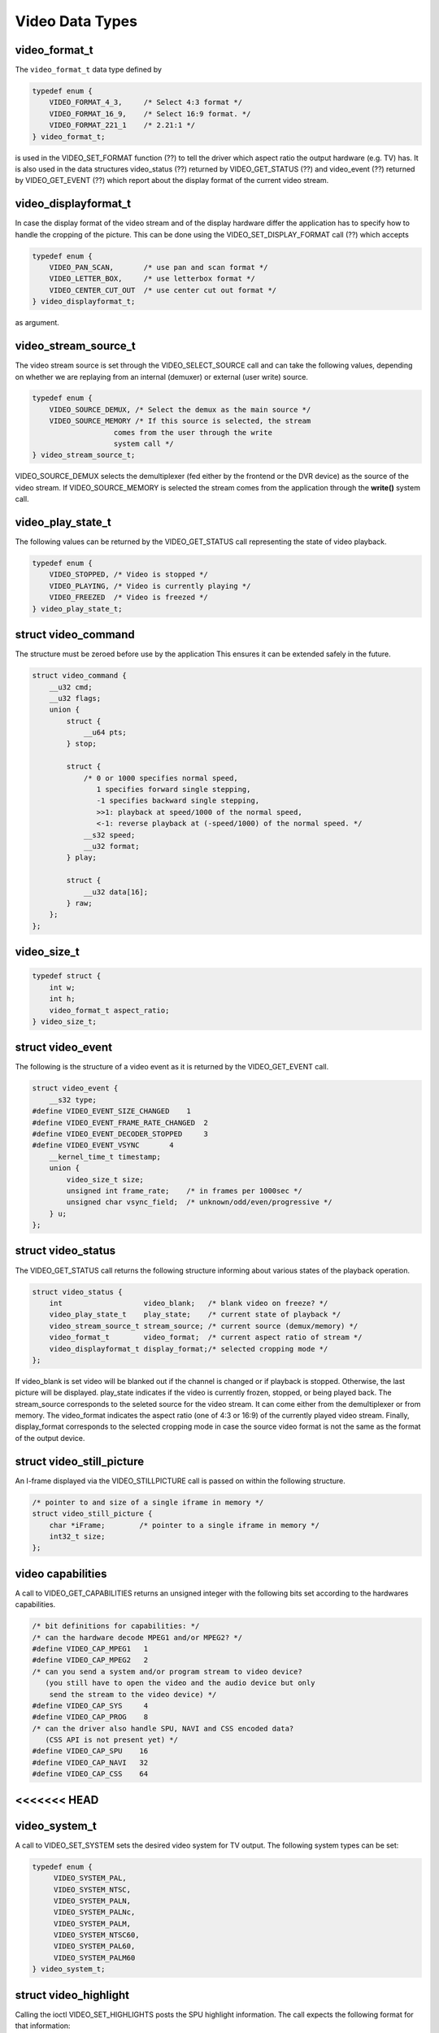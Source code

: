 .. -*- coding: utf-8; mode: rst -*-

.. _video_types:

****************
Video Data Types
****************


.. _video-format-t:

video_format_t
==============

The ``video_format_t`` data type defined by


.. code-block:: c

    typedef enum {
	VIDEO_FORMAT_4_3,     /* Select 4:3 format */
	VIDEO_FORMAT_16_9,    /* Select 16:9 format. */
	VIDEO_FORMAT_221_1    /* 2.21:1 */
    } video_format_t;

is used in the VIDEO_SET_FORMAT function (??) to tell the driver which
aspect ratio the output hardware (e.g. TV) has. It is also used in the
data structures video_status (??) returned by VIDEO_GET_STATUS (??)
and video_event (??) returned by VIDEO_GET_EVENT (??) which report
about the display format of the current video stream.


.. _video-displayformat-t:

video_displayformat_t
=====================

In case the display format of the video stream and of the display
hardware differ the application has to specify how to handle the
cropping of the picture. This can be done using the
VIDEO_SET_DISPLAY_FORMAT call (??) which accepts


.. code-block:: c

    typedef enum {
	VIDEO_PAN_SCAN,       /* use pan and scan format */
	VIDEO_LETTER_BOX,     /* use letterbox format */
	VIDEO_CENTER_CUT_OUT  /* use center cut out format */
    } video_displayformat_t;

as argument.


.. _video-stream-source-t:

video_stream_source_t
=====================

The video stream source is set through the VIDEO_SELECT_SOURCE call
and can take the following values, depending on whether we are replaying
from an internal (demuxer) or external (user write) source.


.. code-block:: c

    typedef enum {
	VIDEO_SOURCE_DEMUX, /* Select the demux as the main source */
	VIDEO_SOURCE_MEMORY /* If this source is selected, the stream
		       comes from the user through the write
		       system call */
    } video_stream_source_t;

VIDEO_SOURCE_DEMUX selects the demultiplexer (fed either by the
frontend or the DVR device) as the source of the video stream. If
VIDEO_SOURCE_MEMORY is selected the stream comes from the application
through the **write()** system call.


.. _video-play-state-t:

video_play_state_t
==================

The following values can be returned by the VIDEO_GET_STATUS call
representing the state of video playback.


.. code-block:: c

    typedef enum {
	VIDEO_STOPPED, /* Video is stopped */
	VIDEO_PLAYING, /* Video is currently playing */
	VIDEO_FREEZED  /* Video is freezed */
    } video_play_state_t;


.. c:type:: video_command

struct video_command
====================

The structure must be zeroed before use by the application This ensures
it can be extended safely in the future.


.. code-block:: c

    struct video_command {
	__u32 cmd;
	__u32 flags;
	union {
	    struct {
		__u64 pts;
	    } stop;

	    struct {
		/* 0 or 1000 specifies normal speed,
		   1 specifies forward single stepping,
		   -1 specifies backward single stepping,
		   >>1: playback at speed/1000 of the normal speed,
		   <-1: reverse playback at (-speed/1000) of the normal speed. */
		__s32 speed;
		__u32 format;
	    } play;

	    struct {
		__u32 data[16];
	    } raw;
	};
    };


.. _video-size-t:

video_size_t
============


.. code-block:: c

    typedef struct {
	int w;
	int h;
	video_format_t aspect_ratio;
    } video_size_t;


.. c:type:: video_event

struct video_event
==================

The following is the structure of a video event as it is returned by the
VIDEO_GET_EVENT call.


.. code-block:: c

    struct video_event {
	__s32 type;
    #define VIDEO_EVENT_SIZE_CHANGED    1
    #define VIDEO_EVENT_FRAME_RATE_CHANGED  2
    #define VIDEO_EVENT_DECODER_STOPPED     3
    #define VIDEO_EVENT_VSYNC       4
	__kernel_time_t timestamp;
	union {
	    video_size_t size;
	    unsigned int frame_rate;    /* in frames per 1000sec */
	    unsigned char vsync_field;  /* unknown/odd/even/progressive */
	} u;
    };


.. c:type:: video_status

struct video_status
===================

The VIDEO_GET_STATUS call returns the following structure informing
about various states of the playback operation.


.. code-block:: c

    struct video_status {
	int                   video_blank;   /* blank video on freeze? */
	video_play_state_t    play_state;    /* current state of playback */
	video_stream_source_t stream_source; /* current source (demux/memory) */
	video_format_t        video_format;  /* current aspect ratio of stream */
	video_displayformat_t display_format;/* selected cropping mode */
    };

If video_blank is set video will be blanked out if the channel is
changed or if playback is stopped. Otherwise, the last picture will be
displayed. play_state indicates if the video is currently frozen,
stopped, or being played back. The stream_source corresponds to the
seleted source for the video stream. It can come either from the
demultiplexer or from memory. The video_format indicates the aspect
ratio (one of 4:3 or 16:9) of the currently played video stream.
Finally, display_format corresponds to the selected cropping mode in
case the source video format is not the same as the format of the output
device.


.. c:type:: video_still_picture

struct video_still_picture
==========================

An I-frame displayed via the VIDEO_STILLPICTURE call is passed on
within the following structure.


.. code-block:: c

    /* pointer to and size of a single iframe in memory */
    struct video_still_picture {
	char *iFrame;        /* pointer to a single iframe in memory */
	int32_t size;
    };


.. _video_caps:

video capabilities
==================

A call to VIDEO_GET_CAPABILITIES returns an unsigned integer with the
following bits set according to the hardwares capabilities.


.. code-block:: c

     /* bit definitions for capabilities: */
     /* can the hardware decode MPEG1 and/or MPEG2? */
     #define VIDEO_CAP_MPEG1   1
     #define VIDEO_CAP_MPEG2   2
     /* can you send a system and/or program stream to video device?
	(you still have to open the video and the audio device but only
	 send the stream to the video device) */
     #define VIDEO_CAP_SYS     4
     #define VIDEO_CAP_PROG    8
     /* can the driver also handle SPU, NAVI and CSS encoded data?
	(CSS API is not present yet) */
     #define VIDEO_CAP_SPU    16
     #define VIDEO_CAP_NAVI   32
     #define VIDEO_CAP_CSS    64
<<<<<<< HEAD
=======


.. _video-system:

video_system_t
==============

A call to VIDEO_SET_SYSTEM sets the desired video system for TV
output. The following system types can be set:


.. code-block:: c

    typedef enum {
	 VIDEO_SYSTEM_PAL,
	 VIDEO_SYSTEM_NTSC,
	 VIDEO_SYSTEM_PALN,
	 VIDEO_SYSTEM_PALNc,
	 VIDEO_SYSTEM_PALM,
	 VIDEO_SYSTEM_NTSC60,
	 VIDEO_SYSTEM_PAL60,
	 VIDEO_SYSTEM_PALM60
    } video_system_t;


.. c:type:: video_highlight

struct video_highlight
======================

Calling the ioctl VIDEO_SET_HIGHLIGHTS posts the SPU highlight
information. The call expects the following format for that information:


.. code-block:: c

     typedef
     struct video_highlight {
	 boolean active;      /*    1=show highlight, 0=hide highlight */
	 uint8_t contrast1;   /*    7- 4  Pattern pixel contrast */
		      /*    3- 0  Background pixel contrast */
	 uint8_t contrast2;   /*    7- 4  Emphasis pixel-2 contrast */
		      /*    3- 0  Emphasis pixel-1 contrast */
	 uint8_t color1;      /*    7- 4  Pattern pixel color */
		      /*    3- 0  Background pixel color */
	 uint8_t color2;      /*    7- 4  Emphasis pixel-2 color */
		      /*    3- 0  Emphasis pixel-1 color */
	 uint32_t ypos;       /*   23-22  auto action mode */
		      /*   21-12  start y */
		      /*    9- 0  end y */
	 uint32_t xpos;       /*   23-22  button color number */
		      /*   21-12  start x */
		      /*    9- 0  end x */
     } video_highlight_t;


.. c:type:: video_spu

struct video_spu
================

Calling VIDEO_SET_SPU deactivates or activates SPU decoding, according
to the following format:


.. code-block:: c

     typedef
     struct video_spu {
	 boolean active;
	 int stream_id;
     } video_spu_t;


.. c:type:: video_spu_palette

struct video_spu_palette
========================

The following structure is used to set the SPU palette by calling
VIDEO_SPU_PALETTE:


.. code-block:: c

     typedef
     struct video_spu_palette {
	 int length;
	 uint8_t *palette;
     } video_spu_palette_t;


.. c:type:: video_navi_pack

struct video_navi_pack
======================

In order to get the navigational data the following structure has to be
passed to the ioctl VIDEO_GET_NAVI:


.. code-block:: c

     typedef
     struct video_navi_pack {
	 int length;         /* 0 ... 1024 */
	 uint8_t data[1024];
     } video_navi_pack_t;


.. _video-attributes-t:

video_attributes_t
==================

The following attributes can be set by a call to VIDEO_SET_ATTRIBUTES:


.. code-block:: c

     typedef uint16_t video_attributes_t;
     /*   bits: descr. */
     /*   15-14 Video compression mode (0=MPEG-1, 1=MPEG-2) */
     /*   13-12 TV system (0=525/60, 1=625/50) */
     /*   11-10 Aspect ratio (0=4:3, 3=16:9) */
     /*    9- 8 permitted display mode on 4:3 monitor (0=both, 1=only pan-sca */
     /*    7    line 21-1 data present in GOP (1=yes, 0=no) */
     /*    6    line 21-2 data present in GOP (1=yes, 0=no) */
     /*    5- 3 source resolution (0=720x480/576, 1=704x480/576, 2=352x480/57 */
     /*    2    source letterboxed (1=yes, 0=no) */
     /*    0    film/camera mode (0=camera, 1=film (625/50 only)) */
>>>>>>> dbca343aea69 (Add 'techpack/audio/' from commit '45d866e7b4650a52c1ef0a5ade30fc194929ea2e')
